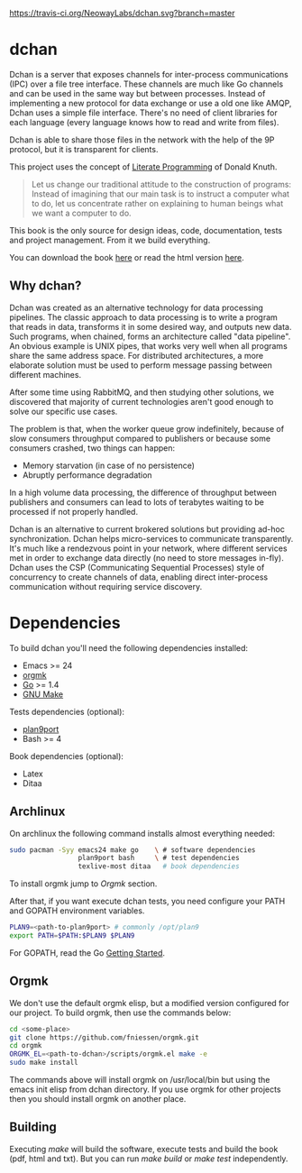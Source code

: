 #+CAPTION: Travis-CI status
#+NAME: travis-build-status
[[https://travis-ci.org/NeowayLabs/dchan][https://travis-ci.org/NeowayLabs/dchan.svg?branch=master]]

* dchan

  Dchan is a server that exposes channels for inter-process
  communications (IPC) over a file tree interface.  These channels are
  much like Go channels and can be used in the same way but between
  processes.  Instead of implementing a new protocol for data exchange
  or use a old one like AMQP, Dchan uses a simple file interface.
  There's no need of client libraries for each language (every
  language knows how to read and write from files).

  Dchan is able to share those files in the network with the help of
  the 9P protocol, but it is transparent for clients.

  This project uses the concept of [[https://en.wikipedia.org/wiki/Literate_programming][Literate Programming]] of Donald
  Knuth.

#+BEGIN_QUOTE
Let us change our traditional attitude to the construction of
programs: Instead of imagining that our main task is to instruct a
computer what to do, let us concentrate rather on explaining to human
beings what we want a computer to do. \cite{Knuth:1984:LiterateProgramming}
#+END_QUOTE

  This book is the only source for design ideas, code, documentation,
  tests and project management. From it we build everything.

  You can download the book [[http://neowaylabs.github.io/dchan/dchan.pdf][here]] or read the html version [[http://neowaylabs.github.io/dchan/index.html][here]].

** Why dchan?

   Dchan was created as an alternative technology for data processing
   pipelines. The classic approach to data processing is to write a
   program that reads in data, transforms it in some desired way, and
   outputs new data. Such programs, when chained, forms an
   architecture called "data pipeline". An obvious example is UNIX
   pipes, that works very well when all programs share the same
   address space. For distributed architectures, a more elaborate
   solution must be used to perform message passing between different
   machines.

   After some time using RabbitMQ, and then studying other solutions,
   we discovered that majority of current technologies aren't good
   enough to solve our specific use cases.

   The problem is that, when the worker queue grow indefinitely,
   because of slow consumers throughput compared to publishers or
   because some consumers crashed, two things can happen:

   - Memory starvation (in case of no persistence)
   - Abruptly performance degradation

   In a high volume data processing, the difference of throughput
   between publishers and consumers can lead to lots of terabytes
   waiting to be processed if not properly handled.

   Dchan is an alternative to current brokered solutions but providing
   ad-hoc synchronization. Dchan helps micro-services to communicate
   transparently. It's much like a rendezvous point in your network,
   where different services met in order to exchange data directly (no
   need to store messages in-fly). Dchan uses the CSP (Communicating
   Sequential Processes) style of concurrency to create channels of
   data, enabling direct inter-process communication without requiring
   service discovery.

* Dependencies

  To build dchan you'll need the following dependencies installed:

  - Emacs >= 24
  - [[https://github.com/fniessen/orgmk][orgmk]]
  - [[https://golang.org][Go]] >= 1.4
  - [[https://www.gnu.org/software/make/][GNU Make]]

  Tests dependencies (optional):

  - [[https://swtch.com/plan9port/][plan9port]]
  - Bash >= 4

  Book dependencies (optional):

  - Latex
  - Ditaa

** Archlinux

   On archlinux the following command installs almost everything needed:

#+BEGIN_SRC sh
sudo pacman -Syy emacs24 make go    \ # software dependencies
                 plan9port bash     \ # test dependencies
                 texlive-most ditaa   # book dependencies

#+END_SRC

    To install orgmk jump to [[Orgmk][Orgmk]] section.

    After that, if you want execute dchan tests, you need configure
    your PATH and GOPATH environment variables.

#+BEGIN_SRC sh
PLAN9=<path-to-plan9port> # commonly /opt/plan9
export PATH=$PATH:$PLAN9 $PLAN9
#+END_SRC

    For GOPATH, read the Go [[https://golang.org/doc/install][Getting Started]].

** Orgmk

   We don't use the default orgmk elisp, but a modified version
   configured for our project. To build orgmk, then use the commands
   below:

#+BEGIN_SRC sh
cd <some-place>
git clone https://github.com/fniessen/orgmk.git
cd orgmk
ORGMK_EL=<path-to-dchan>/scripts/orgmk.el make -e
sudo make install
#+END_SRC

   The commands above will install orgmk on /usr/local/bin but using
   the emacs init elisp from dchan directory. If you use orgmk for
   other projects then you should install orgmk on another place.

** Building

   Executing /make/ will build the software, execute tests and build
   the book (pdf, html and txt). But you can run /make build/ or /make
   test/ independently.
